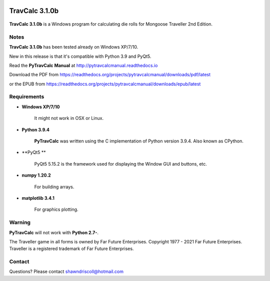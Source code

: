 .. image:: docs/source/python_v3_9_4_tag.png
    :target: https://www.python.org/download/releases/3.9.4/
    
.. image:: docs/source/release_v3_1_0b_tag.png
    :target: https://readthedocs.org/projects/pytravcalcmanual/downloads/pdf/latest
    
.. image:: https://readthedocs.org/projects/pytravcalcmanual/badge/?version=latest
    :target: http://pytravcalcmanual.readthedocs.io/en/latest/?badge=latest
    :alt: Doc Status



**TravCalc 3.1.0b**
===================

.. figure:: images/pytravcalc_manual_cover_art.png


**TravCalc 3.1.0b** is a Windows program for calculating die rolls for Mongoose Traveller 2nd Edition.


Notes
-----

**TravCalc 3.1.0b** has been tested already on Windows XP/7/10.

New in this release is that it's compatible with Python 3.9 and PyQt5.

Read the **PyTravCalc Manual** at http://pytravcalcmanual.readthedocs.io

Download the PDF from https://readthedocs.org/projects/pytravcalcmanual/downloads/pdf/latest

or the EPUB from https://readthedocs.org/projects/pytravcalcmanual/downloads/epub/latest

Requirements
------------

* **Windows XP/7/10**

   It might not work in OSX or Linux.

* **Python 3.9.4**
   
   **PyTravCalc** was written using the C implementation of Python
   version 3.9.4. Also known as CPython.
   
* **PyQt5 **

   PyQt5 5.15.2 is the framework used for displaying the Window GUI and buttons, etc.

* **numpy 1.20.2**

   For building arrays.

* **matplotlib 3.4.1**

   For graphics plotting.
   

Warning
-------

**PyTravCalc** will not work with **Python 2.7-**.

The Traveller game in all forms is owned by Far Future Enterprises. Copyright 1977 - 2021 Far Future Enterprises. Traveller is a registered trademark of Far Future Enterprises.

Contact
-------
Questions? Please contact shawndriscoll@hotmail.com
